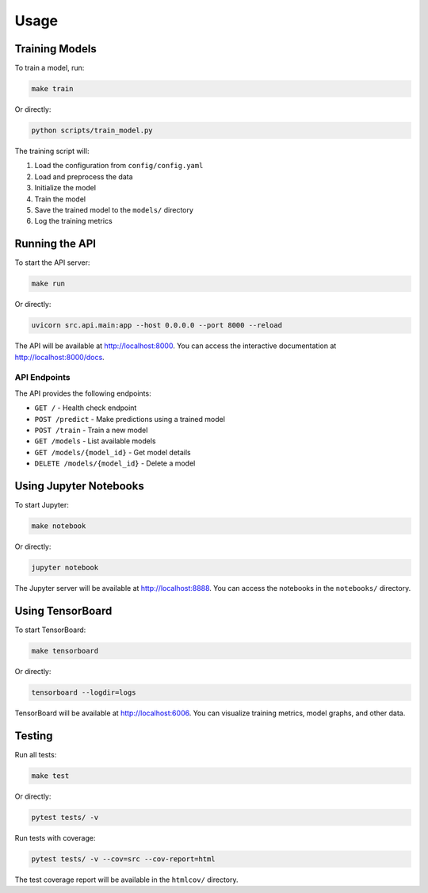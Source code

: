 Usage
=====

Training Models
---------------

To train a model, run:

.. code-block:: bash

   make train

Or directly:

.. code-block:: bash

   python scripts/train_model.py

The training script will:

1. Load the configuration from ``config/config.yaml``
2. Load and preprocess the data
3. Initialize the model
4. Train the model
5. Save the trained model to the ``models/`` directory
6. Log the training metrics

Running the API
---------------

To start the API server:

.. code-block:: bash

   make run

Or directly:

.. code-block:: bash

   uvicorn src.api.main:app --host 0.0.0.0 --port 8000 --reload

The API will be available at http://localhost:8000. You can access the interactive documentation at http://localhost:8000/docs.

API Endpoints
~~~~~~~~~~~~~

The API provides the following endpoints:

* ``GET /`` - Health check endpoint
* ``POST /predict`` - Make predictions using a trained model
* ``POST /train`` - Train a new model
* ``GET /models`` - List available models
* ``GET /models/{model_id}`` - Get model details
* ``DELETE /models/{model_id}`` - Delete a model

Using Jupyter Notebooks
-----------------------

To start Jupyter:

.. code-block:: bash

   make notebook

Or directly:

.. code-block:: bash

   jupyter notebook

The Jupyter server will be available at http://localhost:8888. You can access the notebooks in the ``notebooks/`` directory.

Using TensorBoard
-----------------

To start TensorBoard:

.. code-block:: bash

   make tensorboard

Or directly:

.. code-block:: bash

   tensorboard --logdir=logs

TensorBoard will be available at http://localhost:6006. You can visualize training metrics, model graphs, and other data.

Testing
-------

Run all tests:

.. code-block:: bash

   make test

Or directly:

.. code-block:: bash

   pytest tests/ -v

Run tests with coverage:

.. code-block:: bash

   pytest tests/ -v --cov=src --cov-report=html

The test coverage report will be available in the ``htmlcov/`` directory.